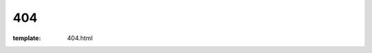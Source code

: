 404
=====================

:template: 404.html


.. image:: https://a248.e.akamai.net/assets.github.com/images/modules/pages_404/404.png
    :alt: 404

.. raw:: html

    <style>
        h1 {
            visibility: hidden;
            height: 0;
            overflow: hidden;
        }
    </style>